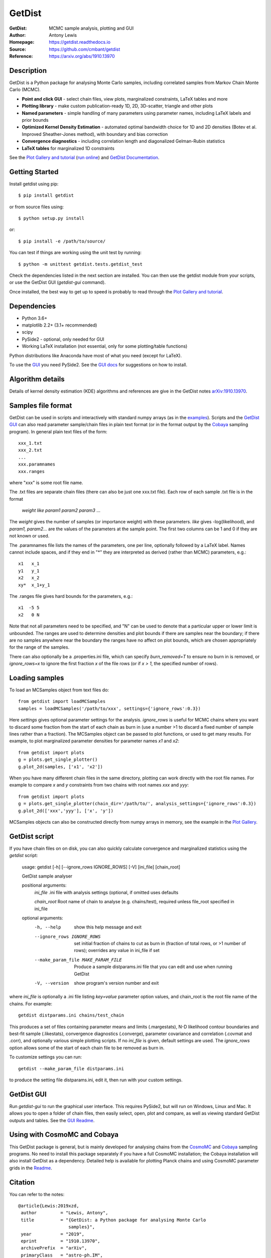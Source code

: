 ===================
GetDist
===================
:GetDist: MCMC sample analysis, plotting and GUI
:Author: Antony Lewis
:Homepage: https://getdist.readthedocs.io
:Source: https://github.com/cmbant/getdist
:Reference: https://arxiv.org/abs/1910.13970

.. image:: https://travis-ci.org/cmbant/getdist.svg?branch=master
   :target: https://travis-ci.org/cmbant/getdist
.. image:: https://img.shields.io/pypi/v/GetDist.svg?style=flat
   :target: https://pypi.python.org/pypi/GetDist/
.. image:: https://readthedocs.org/projects/getdist/badge/?version=latest
   :target: https://getdist.readthedocs.org/en/latest
.. image:: https://mybinder.org/badge_logo.svg
   :target: https://mybinder.org/v2/gh/cmbant/getdist/master?filepath=docs%2Fplot_gallery.ipynb
.. image:: https://img.shields.io/badge/arXiv-1910.13970-b31b1b.svg?color=0B6523
   :target: https://arxiv.org/abs/1910.13970

Description
============

GetDist is a Python package for analysing Monte Carlo samples, including correlated samples
from Markov Chain Monte Carlo (MCMC).

* **Point and click GUI** - select chain files, view plots, marginalized constraints, LaTeX tables and more
* **Plotting library** - make custom publication-ready 1D, 2D, 3D-scatter, triangle and other plots
* **Named parameters** - simple handling of many parameters using parameter names, including LaTeX labels and prior bounds
* **Optimized Kernel Density Estimation** - automated optimal bandwidth choice for 1D and 2D densities (Botev et al. Improved Sheather-Jones method), with boundary and bias correction
* **Convergence diagnostics** - including correlation length and diagonalized Gelman-Rubin statistics
* **LaTeX tables** for marginalized 1D constraints

See the `Plot Gallery and tutorial <http://getdist.readthedocs.org/en/latest/plot_gallery.html>`_
(`run online <https://mybinder.org/v2/gh/cmbant/getdist/master?filepath=docs%2Fplot_gallery.ipynb>`_)
and `GetDist Documentation <http://getdist.readthedocs.org/en/latest/index.html>`_.


Getting Started
================

Install getdist using pip::

    $ pip install getdist

or from source files using::

    $ python setup.py install

or::

    $ pip install -e /path/to/source/

You can test if things are working using the unit test by running::

    $ python -m unittest getdist.tests.getdist_test

Check the dependencies listed in the next section are installed. You can then use the getdist module from your scripts, or
use the GetDist GUI (*getdist-gui* command).

Once installed, the best way to get up to speed is probably to read through
the `Plot Gallery and tutorial <http://getdist.readthedocs.org/en/latest/plot_gallery.html>`_.

Dependencies
=============
* Python 3.6+
* matplotlib 2.2+ (3.1+ recommended)
* scipy
* PySide2 - optional, only needed for GUI
* Working LaTeX installation (not essential, only for some plotting/table functions)

Python distributions like Anaconda have most of what you need (except for LaTeX).

To use the `GUI <https://getdist.readthedocs.io/en/latest/gui.html>`_ you need PySide2.
See the `GUI docs <https://getdist.readthedocs.io/en/latest/gui.html#installation>`_ for suggestions on how to install.

Algorithm details
==================

Details of kernel density estimation (KDE) algorithms and references are give in the GetDist notes
`arXiv:1910.13970 <https://arxiv.org/pdf/1910.13970>`_.

Samples file format
===================

GetDist can be used in scripts and interactively with standard numpy arrays
(as in the `examples <http://getdist.readthedocs.org/en/latest/plot_gallery.html>`_).
Scripts and the `GetDist GUI <http://getdist.readthedocs.org/en/latest/gui.html>`_ can also read parameter sample/chain files in plain text format
(or in the format output by the `Cobaya <https://cobaya.readthedocs.org>`_ sampling program).
In general plain text files of the form::

  xxx_1.txt
  xxx_2.txt
  ...
  xxx.paramnames
  xxx.ranges

where "xxx" is some root file name.

The .txt files are separate chain files (there can also be just one xxx.txt file). Each row of each sample .txt file is in the format

  *weight like param1 param2 param3* ...

The *weight* gives the number of samples (or importance weight) with these parameters. *like* gives -log(likelihood), and *param1, param2...* are the values of the parameters at the sample point. The first two columns can be 1 and 0 if they are not known or used.

The .paramnames file lists the names of the parameters, one per line, optionally followed by a LaTeX label. Names cannot include spaces, and if they end in "*" they are interpreted as derived (rather than MCMC) parameters, e.g.::

 x1   x_1
 y1   y_1
 x2   x_2
 xy*  x_1+y_1

The .ranges file gives hard bounds for the parameters, e.g.::

 x1  -5 5
 x2   0 N

Note that not all parameters need to be specified, and "N" can be used to denote that a particular upper or lower limit is unbounded. The ranges are used to determine densities and plot bounds if there are samples near the boundary; if there are no samples anywhere near the boundary the ranges have no affect on plot bounds, which are chosen appropriately for the range of the samples.

There can also optionally be a .properties.ini file, which can specify *burn_removed=T* to ensure no burn in is removed, or *ignore_rows=x* to ignore the first
fraction *x* of the file rows (or if *x > 1*, the specified number of rows).

Loading samples
===================

To load an MCSamples object from text files do::

     from getdist import loadMCSamples
     samples = loadMCSamples('/path/to/xxx', settings={'ignore_rows':0.3})

Here *settings* gives optional parameter settings for the analysis. *ignore_rows* is useful for MCMC chains where you want to
discard some fraction from the start of each chain as burn in (use a number >1 to discard a fixed number of sample lines rather than a fraction).
The MCSamples object can be passed to plot functions, or used to get many results. For example, to plot marginalized parameter densities
for parameter names *x1* and *x2*::

    from getdist import plots
    g = plots.get_single_plotter()
    g.plot_2d(samples, ['x1', 'x2'])

When you have many different chain files in the same directory,
plotting can work directly with the root file names. For example to compare *x* and *y* constraints
from two chains with root names *xxx* and *yyy*::

    from getdist import plots
    g = plots.get_single_plotter(chain_dir='/path/to/', analysis_settings={'ignore_rows':0.3})
    g.plot_2d(['xxx','yyy'], ['x', 'y'])


MCSamples objects can also be constructed directly from numpy arrays in memory, see the example
in the `Plot Gallery <http://getdist.readthedocs.org/en/latest/plot_gallery.html>`_.

GetDist script
===================

If you have chain files on on disk, you can also quickly calculate convergence and marginalized statistics using the *getdist* script:

    usage: getdist [-h] [--ignore_rows IGNORE_ROWS] [-V] [ini_file] [chain_root]

    GetDist sample analyser

    positional arguments:
      *ini_file*              .ini file with analysis settings (optional, if omitted uses defaults

      *chain_root*            Root name of chain to analyse (e.g. chains/test), required unless file_root specified in ini_file

    optional arguments:
      -h, --help            show this help message and exit
      --ignore_rows IGNORE_ROWS
                            set initial fraction of chains to cut as burn in
                            (fraction of total rows, or >1 number of rows);
                            overrides any value in ini_file if set
      --make_param_file MAKE_PARAM_FILE
                        Produce a sample distparams.ini file that you can edit
                        and use when running GetDist
      -V, --version         show program's version number and exit

where *ini_file* is optionally a .ini file listing *key=value* parameter option values, and chain_root is the root file name of the chains.
For example::

   getdist distparams.ini chains/test_chain

This produces a set of files containing parameter means and limits (.margestats), N-D likelihood contour boundaries and best-fit sample (.likestats),
convergence diagnostics (.converge), parameter covariance and correlation (.covmat and .corr), and optionally various simple plotting scripts.
If no *ini_file* is given, default settings are used. The *ignore_rows* option allows some of the start of each chain file to be removed as burn in.

To customize settings you can run::

   getdist --make_param_file distparams.ini

to produce the setting file distparams.ini, edit it, then run with your custom settings.

GetDist GUI
===================

Run *getdist-gui* to run the graphical user interface. This requires PySide2, but will run on Windows, Linux and Mac.
It allows you to open a folder of chain files, then easily select, open, plot and compare, as well as viewing standard GetDist outputs and tables.
See the `GUI Readme <http://getdist.readthedocs.org/en/latest/gui.html>`_.


Using with CosmoMC and Cobaya
=============================

This GetDist package is general, but is mainly developed for analysing chains from the `CosmoMC <https://cosmologist.info/cosmomc>`_
and `Cobaya <https://cobaya.readthedocs.io/>`_ sampling programs.
No need to install this package separately if you have a full CosmoMC installation; the Cobaya installation will also install GetDist as a dependency.
Detailed help is available for plotting Planck chains
and using CosmoMC parameter grids in the `Readme <https://cosmologist.info/cosmomc/readme_python.html>`_.

Citation
===================
You can refer to the notes::

     @article{Lewis:2019xzd,
      author         = "Lewis, Antony",
      title          = "{GetDist: a Python package for analysing Monte Carlo
                        samples}",
      year           = "2019",
      eprint         = "1910.13970",
      archivePrefix  = "arXiv",
      primaryClass   = "astro-ph.IM",
      SLACcitation   = "%%CITATION = ARXIV:1910.13970;%%",
      url            = "https://getdist.readthedocs.io"
     }


and references therein as appropriate.

===================

.. raw:: html

    <a href="http://www.sussex.ac.uk/astronomy/"><img src="https://cdn.cosmologist.info/antony/Sussex_white.svg" style="height:200px" height="200px"></a>
    <a href="http://erc.europa.eu/"><img src="https://cdn.cosmologist.info/antony/ERC_white.svg" style="height:200px" height="200px"></a>
